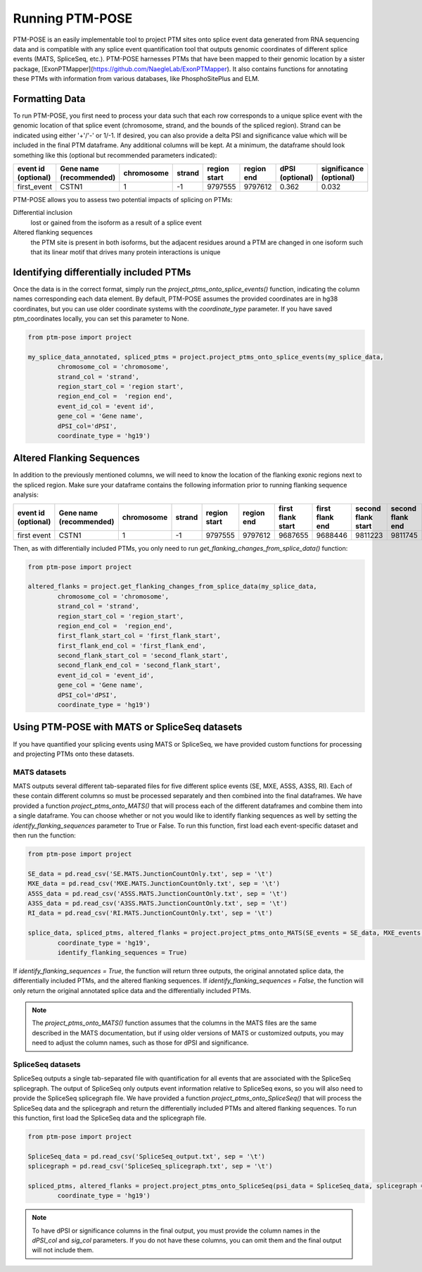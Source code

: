 ================
Running PTM-POSE
================

PTM-POSE is an easily implementable tool to project PTM sites onto splice event data generated from RNA sequencing data and is compatible with any splice event quantification tool that outputs genomic coordinates of different splice events (MATS, SpliceSeq, etc.). PTM-POSE harnesses PTMs that have been mapped to their genomic location by a sister package, [ExonPTMapper](https://github.com/NaegleLab/ExonPTMapper). It also contains functions for annotating these PTMs with information from various databases, like PhosphoSitePlus and ELM.

Formatting Data
---------------

To run PTM-POSE, you first need to process your data such that each row corresponds to a unique splice event with the genomic location of that splice event (chromosome, strand, and the bounds of the spliced region). Strand can be indicated using either '+'/'-' or 1/-1. If desired, you can also provide a delta PSI and significance value which will be included in the final PTM dataframe. Any additional columns will be kept. At a minimum, the dataframe should look something like this (optional but recommended parameters indicated):

+---------------------+-----------------------+------------+--------+--------------+------------+-----------------+-------------------------+
| event id            | Gene name             | chromosome | strand | region start | region end | dPSI            | significance            |
| (optional)          | (recommended)         |            |        |              |            | (optional)      | (optional)              |
+=====================+=======================+============+========+==============+============+=================+=========================+
| first_event         | CSTN1                 |1           |  \-1   | 9797555      | 9797612    | 0.362           | 0.032                   |
+---------------------+-----------------------+------------+--------+--------------+------------+-----------------+-------------------------+


PTM-POSE allows you to assess two potential impacts of splicing on PTMs: 

Differential inclusion 
    lost or gained from the isoform as a result of a splice event 
Altered flanking sequences
    the PTM site is present in both isoforms, but the adjacent residues around a PTM are changed in one isoform such that its linear motif that drives many protein interactions is unique 

Identifying differentially included PTMs
----------------------------------------

Once the data is in the correct format, simply run the `project_ptms_onto_splice_events()` function, indicating the column names corresponding each data element. By default, PTM-POSE assumes the provided coordinates are in hg38 coordinates, but you can use older coordinate systems with the `coordinate_type` parameter. If you have saved ptm_coordinates locally, you can set this parameter to None.

.. code-block:: python

    from ptm-pose import project

    my_splice_data_annotated, spliced_ptms = project.project_ptms_onto_splice_events(my_splice_data, 
            chromosome_col = 'chromosome',
            strand_col = 'strand',
            region_start_col = 'region start',
            region_end_col =  'region end',
            event_id_col = 'event id',
            gene_col = 'Gene name',
            dPSI_col='dPSI',
            coordinate_type = 'hg19')

Altered Flanking Sequences
--------------------------

In addition to the previously mentioned columns, we will need to know the location of the flanking exonic regions next to the spliced region. Make sure your dataframe contains the following information prior to running flanking sequence analysis:

+---------------------+-------------------------+------------+--------+--------------+------------+-------------------+-----------------+--------------------+------------------+-----------------+-------------------------+
| event id            | Gene name               | chromosome | strand | region start | region end | first flank start | first flank end | second flank start | second flank end | dPSI            | significance            |
| (optional)          | (recommended)           |            |        |              |            |                   |                 |                    |                  | (recommended)   | (recommended)           |
+=====================+=========================+============+========+==============+============+===================+=================+====================+==================+=================+=========================+
| first event         |  CSTN1                  | 1          |  \-1   | 9797555      | 9797612    | 9687655           | 9688446         | 9811223            | 9811745          | 0.362           | 0.032                   |
+---------------------+-------------------------+------------+--------+--------------+------------+-------------------+-----------------+--------------------+------------------+-----------------+-------------------------+

Then, as with differentially included PTMs, you only need to run `get_flanking_changes_from_splice_data()` function:

.. code-block:: python

    from ptm-pose import project

    altered_flanks = project.get_flanking_changes_from_splice_data(my_splice_data, 
            chromosome_col = 'chromosome',
            strand_col = 'strand',
            region_start_col = 'region_start',
            region_end_col =  'region_end',
            first_flank_start_col = 'first_flank_start',
            first_flank_end_col = 'first_flank_end',
            second_flank_start_col = 'second_flank_start',
            second_flank_end_col = 'second_flank_start',
            event_id_col = 'event_id',
            gene_col = 'Gene name',
            dPSI_col='dPSI',
            coordinate_type = 'hg19')



Using PTM-POSE with MATS or SpliceSeq datasets
-----------------------------------------------

If you have quantified your splicing events using MATS or SpliceSeq, we have provided custom functions for processing and projecting PTMs onto these datasets.

MATS datasets
~~~~~~~~~~~~~

MATS outputs several different tab-separated files for five different splice events (SE, MXE, A5SS, A3SS, RI). Each of these contain different columns so must be processed separately and then combined into the final dataframes. We have provided a function `project_ptms_onto_MATS()` that will process each of the different dataframes and combine them into a single dataframe. You can choose whether or not you would like to identify flanking sequences as well by setting the `identify_flanking_sequences` parameter to True or False. To run this function, first load each event-specific dataset and then run the function:

.. code-block:: python

    from ptm-pose import project

    SE_data = pd.read_csv('SE.MATS.JunctionCountOnly.txt', sep = '\t')
    MXE_data = pd.read_csv('MXE.MATS.JunctionCountOnly.txt', sep = '\t')
    A5SS_data = pd.read_csv('A5SS.MATS.JunctionCountOnly.txt', sep = '\t')
    A3SS_data = pd.read_csv('A3SS.MATS.JunctionCountOnly.txt', sep = '\t')
    RI_data = pd.read_csv('RI.MATS.JunctionCountOnly.txt', sep = '\t')

    splice_data, spliced_ptms, altered_flanks = project.project_ptms_onto_MATS(SE_events = SE_data, MXE_events = MXE_data, A5SS_events = A5SS_data, A3SS_events = A3SS_data, RI_events = RI_data, 
            coordinate_type = 'hg19',
            identify_flanking_sequences = True)

If `identify_flanking_sequences = True`, the function will return three outputs, the original annotated splice data, the differentially included PTMs, and the altered flanking sequences. If `identify_flanking_sequences = False`, the function will only return the original annotated splice data and the differentially included PTMs.

.. note::
    The `project_ptms_onto_MATS()` function assumes that the columns in the MATS files are the same described in the MATS documentation, but if using older versions of MATS or customized outputs, you may need to adjust the column names, such as those for dPSI and significance.

SpliceSeq datasets
~~~~~~~~~~~~~~~~~~

SpliceSeq outputs a single tab-separated file with quantification for all events that are associated with the SpliceSeq splicegraph. The output of SpliceSeq only outputs event information relative to SpliceSeq exons, so you will also need to provide the SpliceSeq splicegraph file. We have provided a function `project_ptms_onto_SpliceSeq()` that will process the SpliceSeq data and the splicegraph and return the differentially included PTMs and altered flanking sequences. To run this function, first load the SpliceSeq data and the splicegraph file. 

.. code-block:: python

    from ptm-pose import project

    SpliceSeq_data = pd.read_csv('SpliceSeq_output.txt', sep = '\t')
    splicegraph = pd.read_csv('SpliceSeq_splicegraph.txt', sep = '\t')

    spliced_ptms, altered_flanks = project.project_ptms_onto_SpliceSeq(psi_data = SpliceSeq_data, splicegraph = splicegraph, dPSI_col = 'dPSI', sig_col = 'Significance',
            coordinate_type = 'hg19')

.. note::
    To have dPSI or significance columns in the final output, you must provide the column names in the `dPSI_col` and `sig_col` parameters. If you do not have these columns, you can omit them and the final output will not include them.